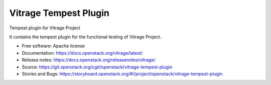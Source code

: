 ======================
Vitrage Tempest Plugin
======================

Tempest plugin for Vitrage Project

It contains the tempest plugin for the functional testing of Vitrage Project.

* Free software: Apache license
* Documentation: https://docs.openstack.org/vitrage/latest/
* Release notes: https://docs.openstack.org/releasenotes/vitrage/
* Source: https://git.openstack.org/cgit/openstack/vitrage-tempest-plugin
* Stories and Bugs: https://storyboard.openstack.org/#!/project/openstack/vitrage-tempest-plugin
